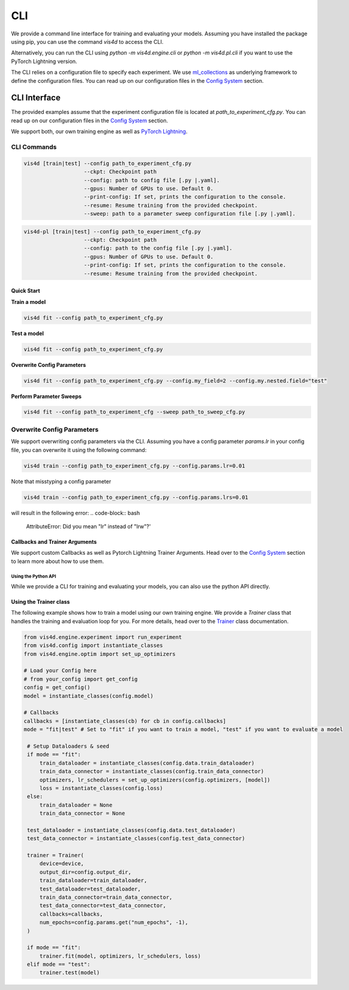 ====
CLI
====
We provide a command line interface for training and evaluating your models.
Assuming you have installed the package using pip, you can use the command `vis4d` to access the CLI.

Alternatively, you can run the CLI using `python -m vis4d.engine.cli` or `python -m vis4d.pl.cli` if you want to use the PyTorch Lightning version.

The CLI relies on a configuration file to specify each experiment. We use `ml_collections <https://github.com/google/ml_collections>`_ as underlying framework to define the configuration files.
You can read up on our configuration files in the `Config System <configuration_files>`_ section.

-------------
CLI Interface
-------------
The provided examples assume that the experiment configuration file is located at `path_to_experiment_cfg.py`.
You can read up on our configuration files in the `Config System <configuration_files>`_ section.

We support both, our own training engine as well as `PyTorch Lightning <https://www.pytorchlightning.ai/>`_.

^^^^^^^^^^^^
CLI Commands
^^^^^^^^^^^^
.. code-block:: bash

  vis4d [train|test] --config path_to_experiment_cfg.py
                     --ckpt: Checkpoint path
                     --config: path to config file [.py |.yaml].
                     --gpus: Number of GPUs to use. Default 0.
                     --print-config: If set, prints the configuration to the console.
                     --resume: Resume training from the provided checkpoint.
                     --sweep: path to a parameter sweep configuration file [.py |.yaml].

.. code-block:: bash

  vis4d-pl [train|test] --config path_to_experiment_cfg.py
                     --ckpt: Checkpoint path
                     --config: path to the config file [.py |.yaml].
                     --gpus: Number of GPUs to use. Default 0.
                     --print-config: If set, prints the configuration to the console.
                     --resume: Resume training from the provided checkpoint.

Quick Start
^^^^^^^^^^^^^

**Train a model**

.. code-block:: bash

  vis4d fit --config path_to_experiment_cfg.py


**Test a model**

.. code-block:: bash

   vis4d fit --config path_to_experiment_cfg.py

**Overwrite Config Parameters**

.. code-block:: bash

   vis4d fit --config path_to_experiment_cfg.py --config.my_field=2 --config.my.nested.field="test"



**Perform Parameter Sweeps**

.. code-block:: bash

   vis4d fit --config path_to_experiment_cfg --sweep path_to_sweep_cfg.py

^^^^^^^^^^^^^^^^^^^^^^^^^^^
Overwrite Config Parameters
^^^^^^^^^^^^^^^^^^^^^^^^^^^

We support overwriting config parameters via the CLI. Assuming you have a config parameter `params.lr` in your config file, you can overwrite it using the following command:

.. code-block:: bash

   vis4d train --config path_to_experiment_cfg.py --config.params.lr=0.01

Note that misstyping a config parameter

.. code-block:: bash

   vis4d train --config path_to_experiment_cfg.py --config.params.lrs=0.01

will result in the following error:
.. code-block:: bash

   AttributeError: Did you mean "lr" instead of "lrw"?'


Callbacks and Trainer Arguments
^^^^^^^^^^^^^^^^^^^^^^^^^^^^^^^
We support custom Callbacks as well as Pytorch Lightning Trainer Arguments.
Head over to the `Config System <configuration_files>`_ section to learn more about how to use them.

Using the Python API
--------------------
While we provide a CLI for training and evaluating your models, you can also use the python API directly.

Using the Trainer class
^^^^^^^^^^^^^^^^^^^^^^^^^^^^^
The following example shows how to train a model using our own training engine.
We provide a `Trainer` class that handles the training and evaluation loop for you.
For more details, head over to the `Trainer <TODO>`_ class documentation.

.. code-block:: python

   from vis4d.engine.experiment import run_experiment
   from vis4d.config import instantiate_classes
   from vis4d.engine.optim import set_up_optimizers

   # Load your Config here
   # from your_config import get_config
   config = get_config()
   model = instantiate_classes(config.model)

   # Callbacks
   callbacks = [instantiate_classes(cb) for cb in config.callbacks]
   mode = "fit|test" # Set to "fit" if you want to train a model, "test" if you want to evaluate a model

    # Setup Dataloaders & seed
    if mode == "fit":
        train_dataloader = instantiate_classes(config.data.train_dataloader)
        train_data_connector = instantiate_classes(config.train_data_connector)
        optimizers, lr_schedulers = set_up_optimizers(config.optimizers, [model])
        loss = instantiate_classes(config.loss)
    else:
        train_dataloader = None
        train_data_connector = None

    test_dataloader = instantiate_classes(config.data.test_dataloader)
    test_data_connector = instantiate_classes(config.test_data_connector)

    trainer = Trainer(
        device=device,
        output_dir=config.output_dir,
        train_dataloader=train_dataloader,
        test_dataloader=test_dataloader,
        train_data_connector=train_data_connector,
        test_data_connector=test_data_connector,
        callbacks=callbacks,
        num_epochs=config.params.get("num_epochs", -1),
    )

    if mode == "fit":
        trainer.fit(model, optimizers, lr_schedulers, loss)
    elif mode == "test":
        trainer.test(model)
